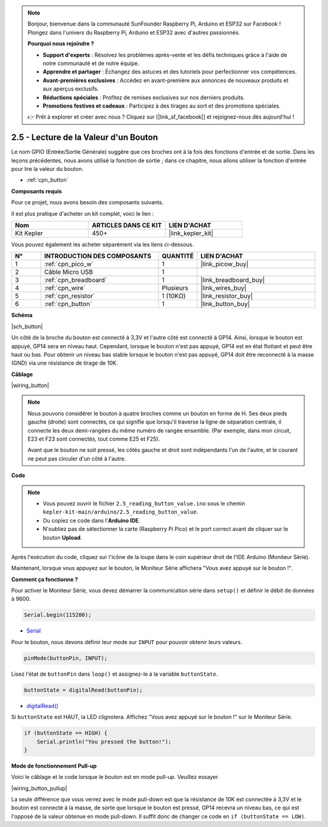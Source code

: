 .. note::

    Bonjour, bienvenue dans la communauté SunFounder Raspberry Pi, Arduino et ESP32 sur Facebook ! Plongez dans l'univers du Raspberry Pi, Arduino et ESP32 avec d'autres passionnés.

    **Pourquoi nous rejoindre ?**

    - **Support d'experts** : Résolvez les problèmes après-vente et les défis techniques grâce à l'aide de notre communauté et de notre équipe.
    - **Apprendre et partager** : Échangez des astuces et des tutoriels pour perfectionner vos compétences.
    - **Avant-premières exclusives** : Accédez en avant-première aux annonces de nouveaux produits et aux aperçus exclusifs.
    - **Réductions spéciales** : Profitez de remises exclusives sur nos derniers produits.
    - **Promotions festives et cadeaux** : Participez à des tirages au sort et des promotions spéciales.

    👉 Prêt à explorer et créer avec nous ? Cliquez sur [|link_sf_facebook|] et rejoignez-nous dès aujourd'hui !

.. _ar_button:

2.5 - Lecture de la Valeur d'un Bouton
==============================================

Le nom GPIO (Entrée/Sortie Générale) suggère que ces broches ont à la fois des fonctions d'entrée et de sortie. 
Dans les leçons précédentes, nous avons utilisé la fonction de sortie ; dans ce chapitre, nous allons utiliser la fonction d'entrée pour lire la valeur du bouton.

* :ref:`cpn_button`

**Composants requis**

Pour ce projet, nous avons besoin des composants suivants.

Il est plus pratique d'acheter un kit complet, voici le lien :

.. list-table::
    :widths: 20 20 20
    :header-rows: 1

    *   - Nom	
        - ARTICLES DANS CE KIT
        - LIEN D'ACHAT
    *   - Kit Kepler	
        - 450+
        - |link_kepler_kit|

Vous pouvez également les acheter séparément via les liens ci-dessous.

.. list-table::
    :widths: 5 20 5 20
    :header-rows: 1

    *   - N°
        - INTRODUCTION DES COMPOSANTS	
        - QUANTITÉ
        - LIEN D'ACHAT

    *   - 1
        - :ref:`cpn_pico_w`
        - 1
        - |link_picow_buy|
    *   - 2
        - Câble Micro USB
        - 1
        - 
    *   - 3
        - :ref:`cpn_breadboard`
        - 1
        - |link_breadboard_buy|
    *   - 4
        - :ref:`cpn_wire`
        - Plusieurs
        - |link_wires_buy|
    *   - 5
        - :ref:`cpn_resistor`
        - 1 (10KΩ)
        - |link_resistor_buy|
    *   - 6
        - :ref:`cpn_button`
        - 1
        - |link_button_buy|

**Schéma**

|sch_button|

Un côté de la broche du bouton est connecté à 3,3V et l'autre côté est connecté à GP14. Ainsi, lorsque le bouton est appuyé, GP14 sera en niveau haut. Cependant, lorsque le bouton n'est pas appuyé, GP14 est en état flottant et peut être haut ou bas. Pour obtenir un niveau bas stable lorsque le bouton n'est pas appuyé, GP14 doit être reconnecté à la masse (GND) via une résistance de tirage de 10K.

**Câblage**

|wiring_button|

.. note::
    Nous pouvons considérer le bouton à quatre broches comme un bouton en forme de H. Ses deux pieds gauche (droite) sont connectés, ce qui signifie que lorsqu'il traverse la ligne de séparation centrale, il connecte les deux demi-rangées du même numéro de rangée ensemble. (Par exemple, dans mon circuit, E23 et F23 sont connectés, tout comme E25 et F25).

    Avant que le bouton ne soit pressé, les côtés gauche et droit sont indépendants l'un de l'autre, et le courant ne peut pas circuler d'un côté à l'autre.

**Code**

.. note::

    * Vous pouvez ouvrir le fichier ``2.5_reading_button_value.ino`` sous le chemin ``kepler-kit-main/arduino/2.5_reading_button_value``.
    * Ou copiez ce code dans l'**Arduino IDE**.
    * N'oubliez pas de sélectionner la carte (Raspberry Pi Pico) et le port correct avant de cliquer sur le bouton **Upload**.

.. raw:: html
    
    <iframe src=https://create.arduino.cc/editor/sunfounder01/6fcb7cac-e866-4a2d-8162-8e0c6fd17660/preview?embed style="height:510px;width:100%;margin:10px 0" frameborder=0></iframe>

Après l'exécution du code, cliquez sur l'icône de la loupe dans le coin supérieur droit de l'IDE Arduino (Moniteur Série).

.. image:: img/open_serial_monitor.png

Maintenant, lorsque vous appuyez sur le bouton, le Moniteur Série affichera "Vous avez appuyé sur le bouton !".


**Comment ça fonctionne ?**

Pour activer le Moniteur Série, vous devez démarrer la communication série dans ``setup()`` et définir le débit de données à 9600.

.. code-block:: arduino

    Serial.begin(115200);

    
* `Serial <https://www.arduino.cc/reference/en/language/functions/communication/serial/>`_

Pour le bouton, nous devons définir leur mode sur ``INPUT`` pour pouvoir obtenir leurs valeurs.

.. code-block:: arduino

    pinMode(buttonPin, INPUT);

Lisez l'état de ``buttonPin`` dans ``loop()`` et assignez-le à la variable ``buttonState``.

.. code-block:: arduino

    buttonState = digitalRead(buttonPin);
    
* `digitalRead() <https://www.arduino.cc/reference/en/language/functions/digital-io/digitalread/>`_

Si ``buttonState`` est HAUT, la LED clignotera.
Affichez "Vous avez appuyé sur le bouton !" sur le Moniteur Série.

.. code-block:: arduino

    if (buttonState == HIGH) {
        Serial.println("You pressed the button!");
    }


**Mode de fonctionnement Pull-up**

Voici le câblage et le code lorsque le bouton est en mode pull-up. Veuillez essayer.

|wiring_button_pullup|

.. 1. Connectez la broche 3V3 du Pico W au bus d'alimentation positif de la breadboard.
.. #. Insérez le bouton dans la breadboard et faites-le traverser la ligne de séparation centrale.
.. #. Utilisez un fil pour connecter une des broches du bouton au bus **négatif** (dans mon cas, la broche en haut à droite).
.. #. Connectez l'autre broche (en haut à gauche ou en bas à gauche) à GP14 avec un fil.
.. #. Utilisez une résistance de 10K pour connecter la broche en haut à gauche du bouton au bus **positif**.
.. #. Connectez le bus d'alimentation négatif de la breadboard à la masse (GND) du Pico.

La seule différence que vous verrez avec le mode pull-down est que la résistance de 10K est connectée à 3,3V et le bouton est connecté à la masse, de sorte que lorsque le bouton est pressé, GP14 recevra un niveau bas, ce qui est l'opposé de la valeur obtenue en mode pull-down.
Il suffit donc de changer ce code en ``if (buttonState == LOW)``.
